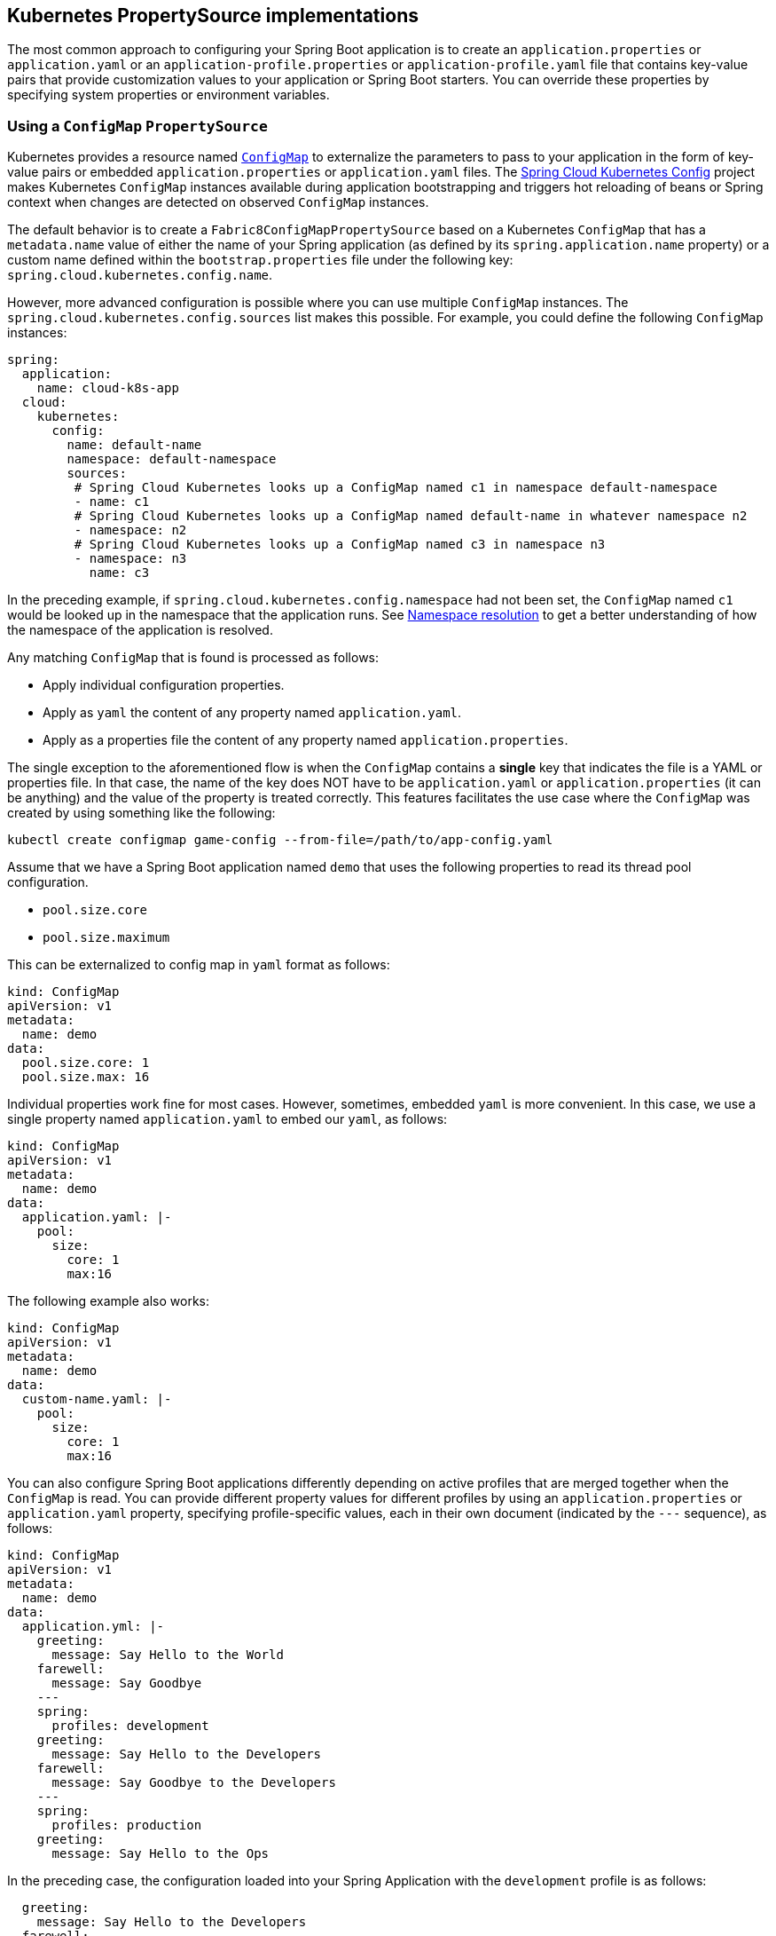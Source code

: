 == Kubernetes PropertySource implementations

The most common approach to configuring your Spring Boot application is to create an `application.properties` or `application.yaml` or
an `application-profile.properties` or `application-profile.yaml` file that contains key-value pairs that provide customization values to your
application or Spring Boot starters. You can override these properties by specifying system properties or environment
variables.

[[configmap-propertysource]]
=== Using a `ConfigMap` `PropertySource`

Kubernetes provides a resource named https://kubernetes.io/docs/user-guide/configmap/[`ConfigMap`] to externalize the
parameters to pass to your application in the form of key-value pairs or embedded `application.properties` or `application.yaml` files.
The link:https://github.com/spring-cloud/spring-cloud-kubernetes/tree/master/spring-cloud-kubernetes-fabric8-config[Spring Cloud Kubernetes Config] project makes Kubernetes `ConfigMap` instances available
during application bootstrapping and triggers hot reloading of beans or Spring context when changes are detected on
observed `ConfigMap` instances.

The default behavior is to create a `Fabric8ConfigMapPropertySource` based on a Kubernetes `ConfigMap` that has a `metadata.name` value of either the name of
your Spring application (as defined by its `spring.application.name` property) or a custom name defined within the
`bootstrap.properties` file under the following key: `spring.cloud.kubernetes.config.name`.

However, more advanced configuration is possible where you can use multiple `ConfigMap` instances.
The `spring.cloud.kubernetes.config.sources` list makes this possible.
For example, you could define the following `ConfigMap` instances:

====
[source,yaml]
----
spring:
  application:
    name: cloud-k8s-app
  cloud:
    kubernetes:
      config:
        name: default-name
        namespace: default-namespace
        sources:
         # Spring Cloud Kubernetes looks up a ConfigMap named c1 in namespace default-namespace
         - name: c1
         # Spring Cloud Kubernetes looks up a ConfigMap named default-name in whatever namespace n2
         - namespace: n2
         # Spring Cloud Kubernetes looks up a ConfigMap named c3 in namespace n3
         - namespace: n3
           name: c3
----
====

In the preceding example, if `spring.cloud.kubernetes.config.namespace` had not been set,
the `ConfigMap` named `c1` would be looked up in the namespace that the application runs.
See <<namespace-resolution,Namespace resolution>> to get a better understanding of how the namespace
of the application is resolved.


Any matching `ConfigMap` that is found is processed as follows:

* Apply individual configuration properties.
* Apply as `yaml` the content of any property named `application.yaml`.
* Apply as a properties file the content of any property named `application.properties`.

The single exception to the aforementioned flow is when the `ConfigMap` contains a *single* key that indicates
the file is a YAML or properties file. In that case, the name of the key does NOT have to be `application.yaml` or
`application.properties` (it can be anything) and the value of the property is treated correctly.
This features facilitates the use case where the `ConfigMap` was created by using something like the following:

====
[source]
----
kubectl create configmap game-config --from-file=/path/to/app-config.yaml
----
====

Assume that we have a Spring Boot application named `demo` that uses the following properties to read its thread pool
configuration.

* `pool.size.core`
* `pool.size.maximum`

This can be externalized to config map in `yaml` format as follows:

====
[source,yaml]
----
kind: ConfigMap
apiVersion: v1
metadata:
  name: demo
data:
  pool.size.core: 1
  pool.size.max: 16
----
====

Individual properties work fine for most cases. However, sometimes, embedded `yaml` is more convenient. In this case, we
use a single property named `application.yaml` to embed our `yaml`, as follows:

====
[source,yaml]
----
kind: ConfigMap
apiVersion: v1
metadata:
  name: demo
data:
  application.yaml: |-
    pool:
      size:
        core: 1
        max:16
----
====

The following example also works:

====
[source,yaml]
----
kind: ConfigMap
apiVersion: v1
metadata:
  name: demo
data:
  custom-name.yaml: |-
    pool:
      size:
        core: 1
        max:16
----
====

You can also configure Spring Boot applications differently depending on active profiles that are merged together
when the `ConfigMap` is read. You can provide different property values for different profiles by using an
`application.properties` or `application.yaml` property, specifying profile-specific values, each in their own document
(indicated by the `---` sequence), as follows:

====
[source,yaml]
----
kind: ConfigMap
apiVersion: v1
metadata:
  name: demo
data:
  application.yml: |-
    greeting:
      message: Say Hello to the World
    farewell:
      message: Say Goodbye
    ---
    spring:
      profiles: development
    greeting:
      message: Say Hello to the Developers
    farewell:
      message: Say Goodbye to the Developers
    ---
    spring:
      profiles: production
    greeting:
      message: Say Hello to the Ops
----
====

In the preceding case, the configuration loaded into your Spring Application with the `development` profile is as follows:

====
[source,yaml]
----
  greeting:
    message: Say Hello to the Developers
  farewell:
    message: Say Goodbye to the Developers
----
====

However, if the `production` profile is active, the configuration becomes:

====
[source,yaml]
----
  greeting:
    message: Say Hello to the Ops
  farewell:
    message: Say Goodbye
----
====

If both profiles are active, the property that appears last within the `ConfigMap` overwrites any preceding values.

Another option is to create a different config map per profile and spring boot will automatically fetch it based
on active profiles

====
[source,yaml]
----
kind: ConfigMap
apiVersion: v1
metadata:
  name: demo
data:
  application.yml: |-
    greeting:
      message: Say Hello to the World
    farewell:
      message: Say Goodbye
----
====
====
[source,yaml]
----
kind: ConfigMap
apiVersion: v1
metadata:
  name: demo-development
data:
  application.yml: |-
    spring:
      profiles: development
    greeting:
      message: Say Hello to the Developers
    farewell:
      message: Say Goodbye to the Developers
----
====
====
[source,yaml]
----
kind: ConfigMap
apiVersion: v1
metadata:
  name: demo-production
data:
  application.yml: |-
    spring:
      profiles: production
    greeting:
      message: Say Hello to the Ops
    farewell:
      message: Say Goodbye
----
====


To tell Spring Boot which `profile` should be enabled at bootstrap, you can pass `SPRING_PROFILES_ACTIVE` environment variable.
 To do so, you can launch your Spring Boot application with an environment variable that you can define it in the PodSpec at the container specification.
 Deployment resource file, as follows:

====
[source,yaml]
----
apiVersion: apps/v1
kind: Deployment
metadata:
  name: deployment-name
  labels:
    app: deployment-name
spec:
  replicas: 1
  selector:
    matchLabels:
      app: deployment-name
  template:
    metadata:
      labels:
        app: deployment-name
	spec:
		containers:
		- name: container-name
		  image: your-image
		  env:
		  - name: SPRING_PROFILES_ACTIVE
			value: "development"
----
====

You could run into a situation where there are multiple configs maps that have the same property names. For example:

====
[source,yaml]
----
kind: ConfigMap
apiVersion: v1
metadata:
  name: config-map-one
data:
  application.yml: |-
    greeting:
      message: Say Hello from one
----
====

and

====
[source,yaml]
----
kind: ConfigMap
apiVersion: v1
metadata:
  name: config-map-two
data:
  application.yml: |-
    greeting:
      message: Say Hello from two
----
====

Depending on the order in which you place these in `bootstrap.yaml|properties`, you might end up with an un-expected result (the last config map wins). For example:

====
[source,yaml]
----
spring:
  application:
    name: cloud-k8s-app
  cloud:
    kubernetes:
      config:
        namespace: default-namespace
        sources:
         - name: config-map-two
         - name: config-map-one
----
====

will result in property `greetings.message` being `Say Hello from one`.

There is a way to change this default configuration by specifying `useNameAsPrefix`. For example:

====
[source,yaml]
----
spring:
  application:
    name: with-prefix
  cloud:
    kubernetes:
      config:
        useNameAsPrefix: true
        namespace: default-namespace
        sources:
          - name: config-map-one
            useNameAsPrefix: false
          - name: config-map-two
----
====

Such a configuration will result in two properties being generated:

 - `greetings.message` equal to `Say Hello from one`.

 - `config-map-two.greetings.message` equal to `Say Hello from two`

Notice that `spring.cloud.kubernetes.config.useNameAsPrefix` has a _lower_ priority than `spring.cloud.kubernetes.config.sources.useNameAsPrefix`.
This allows you to set a "default" strategy for all sources, at the same time allowing to override only a few.

If using the config map name is not an option, you can specify a different strategy, called : `explicitPrefix`. Since this is an _explicit_ prefix that
you select, it can only be supplied to the `sources` level. At the same time it has a higher priority than `useNameASPrefix`. Let's suppose we have a third config map with these entries:


====
[source,yaml]
----
kind: ConfigMap
apiVersion: v1
metadata:
  name: config-map-three
data:
  application.yml: |-
    greeting:
      message: Say Hello from three
----
====

A configuration like the one below:

====
[source,yaml]
----
spring:
  application:
    name: with-prefix
  cloud:
    kubernetes:
      config:
        useNameAsPrefix: true
        namespace: default-namespace
        sources:
          - name: config-map-one
            useNameAsPrefix: false
          - name: config-map-two
            explicitPrefix: two
          - name: config-map-three
----
====

will result in three properties being generated:

 - `greetings.message` equal to `Say Hello from one`.

 - `two.greetings.message` equal to `Say Hello from two`.

 - `config-map-three.greetings.message` equal to `Say Hello from three`.

NOTE: You should check the security configuration section. To access config maps from inside a pod you need to have the correct
Kubernetes service accounts, roles and role bindings.

Another option for using `ConfigMap` instances is to mount them into the Pod by running the Spring Cloud Kubernetes application
and having Spring Cloud Kubernetes read them from the file system.
This behavior is controlled by the `spring.cloud.kubernetes.config.paths` property. You can use it in
addition to or instead of the mechanism described earlier.
You can specify multiple (exact) file paths in `spring.cloud.kubernetes.config.paths` by using the `,` delimiter.

NOTE: You have to provide the full exact path to each property file, because directories are not being recursively parsed.

NOTE:  If you use `spring.cloud.kubernetes.config.paths` or `spring.cloud.kubernetes.secrets.path` the automatic reload
functionality will not work.  You will need to make a `POST` request to the `/actuator/refresh` endpoint or
restart/redeploy the application.

.Properties:
[options="header,footer"]
|===
| Name                                       | Type      | Default                      | Description
| `spring.cloud.kubernetes.config.enabled`   | `Boolean` | `true`                       | Enable ConfigMaps `PropertySource`
| `spring.cloud.kubernetes.config.name`      | `String`  | `${spring.application.name}` | Sets the name of `ConfigMap` to look up
| `spring.cloud.kubernetes.config.namespace` | `String`  | Client namespace             | Sets the Kubernetes namespace where to lookup
| `spring.cloud.kubernetes.config.paths`     | `List`    | `null`                       | Sets the paths where `ConfigMap` instances are mounted
| `spring.cloud.kubernetes.config.enableApi` | `Boolean` | `true`                       | Enable or disable consuming `ConfigMap` instances through APIs
|===

=== Secrets PropertySource

Kubernetes has the notion of https://kubernetes.io/docs/concepts/configuration/secret/[Secrets] for storing
sensitive data such as passwords, OAuth tokens, and so on. This project provides integration with `Secrets` to make secrets
accessible by Spring Boot applications. You can explicitly enable or disable This feature by setting the `spring.cloud.kubernetes.secrets.enabled` property.

When enabled, the `Fabric8SecretsPropertySource` looks up Kubernetes for `Secrets` from the following sources:

. Reading recursively from secrets mounts
. Named after the application (as defined by `spring.application.name`)
. Matching some labels

*Note:* 

By default, consuming Secrets through the API (points 2 and 3 above) *is not enabled* for security reasons. The permission 'list' on secrets allows clients to inspect secrets values in the specified namespace.
Further, we recommend that containers share secrets through mounted volumes.

If you enable consuming Secrets through the API, we recommend that you limit access to Secrets by using an authorization policy, such as RBAC. 
For more information about risks and best practices when consuming Secrets through the API refer to https://kubernetes.io/docs/concepts/configuration/secret/#best-practices[this doc].

If the secrets are found, their data is made available to the application.

Assume that we have a spring boot application named `demo` that uses properties to read its database
configuration. We can create a Kubernetes secret by using the following command:

====
[source]
----
kubectl create secret generic db-secret --from-literal=username=user --from-literal=password=p455w0rd
----
====

The preceding command would create the following secret (which you can see by using `kubectl get secrets db-secret -o yaml`):

====
[source,yaml]
----
apiVersion: v1
data:
  password: cDQ1NXcwcmQ=
  username: dXNlcg==
kind: Secret
metadata:
  creationTimestamp: 2017-07-04T09:15:57Z
  name: db-secret
  namespace: default
  resourceVersion: "357496"
  selfLink: /api/v1/namespaces/default/secrets/db-secret
  uid: 63c89263-6099-11e7-b3da-76d6186905a8
type: Opaque
----
====

Note that the data contains Base64-encoded versions of the literal provided by the `create` command.

Your application can then use this secret -- for example, by exporting the secret's value as environment variables:

====
[source,yaml]
----
apiVersion: v1
kind: Deployment
metadata:
  name: ${project.artifactId}
spec:
   template:
     spec:
       containers:
         - env:
            - name: DB_USERNAME
              valueFrom:
                 secretKeyRef:
                   name: db-secret
                   key: username
            - name: DB_PASSWORD
              valueFrom:
                 secretKeyRef:
                   name: db-secret
                   key: password
----
====

You can select the Secrets to consume in a number of ways:

. By listing the directories where secrets are mapped:
+
====
[source,bash]
----
-Dspring.cloud.kubernetes.secrets.paths=/etc/secrets/db-secret,etc/secrets/postgresql
----
====
+
If you have all the secrets mapped to a common root, you can set them like:
+
====
[source,bash]
----
-Dspring.cloud.kubernetes.secrets.paths=/etc/secrets
----
====

. By setting a named secret:
+
====
[source,bash]
----
-Dspring.cloud.kubernetes.secrets.name=db-secret
----
====

. By defining a list of labels:
+
====
[source,bash]
----
-Dspring.cloud.kubernetes.secrets.labels.broker=activemq
-Dspring.cloud.kubernetes.secrets.labels.db=postgresql
----
====

As the case with `ConfigMap`, more advanced configuration is also possible where you can use multiple `Secret`
instances. The `spring.cloud.kubernetes.secrets.sources` list makes this possible.
For example, you could define the following `Secret` instances:

====
[source,yaml]
----
spring:
  application:
    name: cloud-k8s-app
  cloud:
    kubernetes:
      secrets:
        name: default-name
        namespace: default-namespace
        sources:
         # Spring Cloud Kubernetes looks up a Secret named s1 in namespace default-namespace
         - name: s1
         # Spring Cloud Kubernetes looks up a Secret named default-name in namespace n2
         - namespace: n2
         # Spring Cloud Kubernetes looks up a Secret named s3 in namespace n3
         - namespace: n3
           name: s3
----
====

In the preceding example, if `spring.cloud.kubernetes.secrets.namespace` had not been set,
the `Secret` named `s1` would be looked up in the namespace that the application runs.
See <<namespace-resolution,namespace-resolution>> to get a better understanding of how the namespace
of the application is resolved.


.Properties:
[options="header,footer"]
|===
| Name                                        | Type      | Default                      | Description
| `spring.cloud.kubernetes.secrets.enabled`   | `Boolean` | `true`                       | Enable Secrets `PropertySource`
| `spring.cloud.kubernetes.secrets.name`      | `String`  | `${spring.application.name}` | Sets the name of the secret to look up
| `spring.cloud.kubernetes.secrets.namespace` | `String`  | Client namespace             | Sets the Kubernetes namespace where to look up
| `spring.cloud.kubernetes.secrets.labels`    | `Map`     | `null`                       | Sets the labels used to lookup secrets
| `spring.cloud.kubernetes.secrets.paths`     | `List`    | `null`                       | Sets the paths where secrets are mounted (example 1)
| `spring.cloud.kubernetes.secrets.enableApi` | `Boolean` | `false`                      | Enables or disables consuming secrets through APIs (examples 2 and 3)
|===

Notes:

* The `spring.cloud.kubernetes.secrets.labels` property behaves as defined by
https://github.com/spring-projects/spring-boot/wiki/Spring-Boot-Configuration-Binding#map-based-binding[Map-based binding].
* The `spring.cloud.kubernetes.secrets.paths` property behaves as defined by
https://github.com/spring-projects/spring-boot/wiki/Spring-Boot-Configuration-Binding#collection-based-binding[Collection-based binding].
* Access to secrets through the API may be restricted for security reasons. The preferred way is to mount secrets to the Pod.

You can find an example of an application that uses secrets (though it has not been updated to use the new `spring-cloud-kubernetes` project) at
https://github.com/fabric8-quickstarts/spring-boot-camel-config[spring-boot-camel-config]

[[namespace-resolution]]
=== Namespace resolution
Finding an application namespace happens on a best-effort basis. There are some steps that we iterate in order
to find it. The easiest and most common one, is to specify it in the proper configuration, for example:

====
[source,yaml]
----
spring:
  application:
    name: app
  cloud:
    kubernetes:
      secrets:
        name: secret
        namespace: default
        sources:
         # Spring Cloud Kubernetes looks up a Secret named 'a' in namespace 'default'
         - name: a
         # Spring Cloud Kubernetes looks up a Secret named 'secret' in namespace 'b'
         - namespace: b
         # Spring Cloud Kubernetes looks up a Secret named 'd' in namespace 'c'
         - namespace: c
           name: d
----
====

Remember that the same can be done for config maps. If such a namespace is not specified, it will be read (in this order):

1. from property `spring.cloud.kubernetes.client.namespace`
2. from a String residing in a path denoted by `spring.cloud.kubernetes.client.serviceAccountNamespacePath`
3. from a String residing in a path denoted by `/var/run/secrets/kubernetes.io/serviceaccount/namespace`
(kubernetes default namespace path)
4. from a designated client method call (for example fabric8's : `KubernetesClient::getNamespace`), if the clients provide
such a method.

Failure to find a namespace from the above steps will result in an Exception being raised.

=== `PropertySource` Reload

WARNING:  This functionality has been deprecated in the 2020.0 release.  Please see
the <<spring-cloud-kubernetes-configuration-watcher>> controller for an alternative way
to achieve the same functionality.

Some applications may need to detect changes on external property sources and update their internal status to reflect the new configuration.
The reload feature of Spring Cloud Kubernetes is able to trigger an application reload when a related `ConfigMap` or
`Secret` changes.

By default, this feature is disabled. You can enable it by using the `spring.cloud.kubernetes.reload.enabled=true` configuration property (for example, in the `application.properties` file).

The following levels of reload are supported (by setting the `spring.cloud.kubernetes.reload.strategy` property):

* `refresh` (default): Only configuration beans annotated with `@ConfigurationProperties` or `@RefreshScope` are reloaded.
This reload level leverages the refresh feature of Spring Cloud Context.

* `restart_context`: the whole Spring `ApplicationContext` is gracefully restarted. Beans are recreated with the new configuration.
In order for the restart context functionality to work properly you must enable and expose the restart actuator endpoint
[source,yaml]
====
----
management:
  endpoint:
    restart:
      enabled: true
  endpoints:
    web:
      exposure:
        include: restart
----
====

* `shutdown`: the Spring `ApplicationContext` is shut down to activate a restart of the container.
 When you use this level, make sure that the lifecycle of all non-daemon threads is bound to the `ApplicationContext`
and that a replication controller or replica set is configured to restart the pod.

Assuming that the reload feature is enabled with default settings (`refresh` mode), the following bean is refreshed when the config map changes:

====
[java, source]
----
@Configuration
@ConfigurationProperties(prefix = "bean")
public class MyConfig {

    private String message = "a message that can be changed live";

    // getter and setters

}
----
====

To see that changes effectively happen, you can create another bean that prints the message periodically, as follows

====
[source,java]
----
@Component
public class MyBean {

    @Autowired
    private MyConfig config;

    @Scheduled(fixedDelay = 5000)
    public void hello() {
        System.out.println("The message is: " + config.getMessage());
    }
}
----
====

You can change the message printed by the application by using a `ConfigMap`, as follows:

====
[source,yaml]
----
apiVersion: v1
kind: ConfigMap
metadata:
  name: reload-example
data:
  application.properties: |-
    bean.message=Hello World!
----
====

Any change to the property named `bean.message` in the `ConfigMap` associated with the pod is reflected in the
output. More generally speaking, changes associated to properties prefixed with the value defined by the `prefix`
field of the `@ConfigurationProperties` annotation are detected and reflected in the application.
<<configmap-propertysource,Associating a `ConfigMap` with a pod>> is explained earlier in this chapter.

The full example is available in https://github.com/spring-cloud/spring-cloud-kubernetes/tree/main/spring-cloud-kubernetes-examples/kubernetes-reload-example[`spring-cloud-kubernetes-reload-example`].

The reload feature supports two operating modes:
* Event (default): Watches for changes in config maps or secrets by using the Kubernetes API (web socket).
Any event produces a re-check on the configuration and, in case of changes, a reload.
The `view` role on the service account is required in order to listen for config map changes. A higher level role (such as `edit`) is required for secrets
(by default, secrets are not monitored).
* Polling: Periodically re-creates the configuration from config maps and secrets to see if it has changed.
You can configure the polling period by using the `spring.cloud.kubernetes.reload.period` property and defaults to 15 seconds.
It requires the same role as the monitored property source.
This means, for example, that using polling on file-mounted secret sources does not require particular privileges.

.Properties:
[options="header,footer"]
|===
| Name                                                     | Type      | Default                      | Description
| `spring.cloud.kubernetes.reload.enabled`                 | `Boolean` | `false`                      | Enables monitoring of property sources and configuration reload
| `spring.cloud.kubernetes.reload.monitoring-config-maps`  | `Boolean` | `true`                       | Allow monitoring changes in config maps
| `spring.cloud.kubernetes.reload.monitoring-secrets`      | `Boolean` | `false`                      | Allow monitoring changes in secrets
| `spring.cloud.kubernetes.reload.strategy`               | `Enum`    | `refresh`                    | The strategy to use when firing a reload (`refresh`, `restart_context`, or `shutdown`)
| `spring.cloud.kubernetes.reload.mode`                    | `Enum`    | `event`                      | Specifies how to listen for changes in property sources (`event` or `polling`)
| `spring.cloud.kubernetes.reload.period`                  | `Duration`| `15s`                        | The period for verifying changes when using the `polling` strategy
|===

Notes:
* You should not use properties under `spring.cloud.kubernetes.reload` in config maps or secrets. Changing such properties at runtime may lead to unexpected results.
* Deleting a property or the whole config map does not restore the original state of the beans when you use the `refresh` level.

